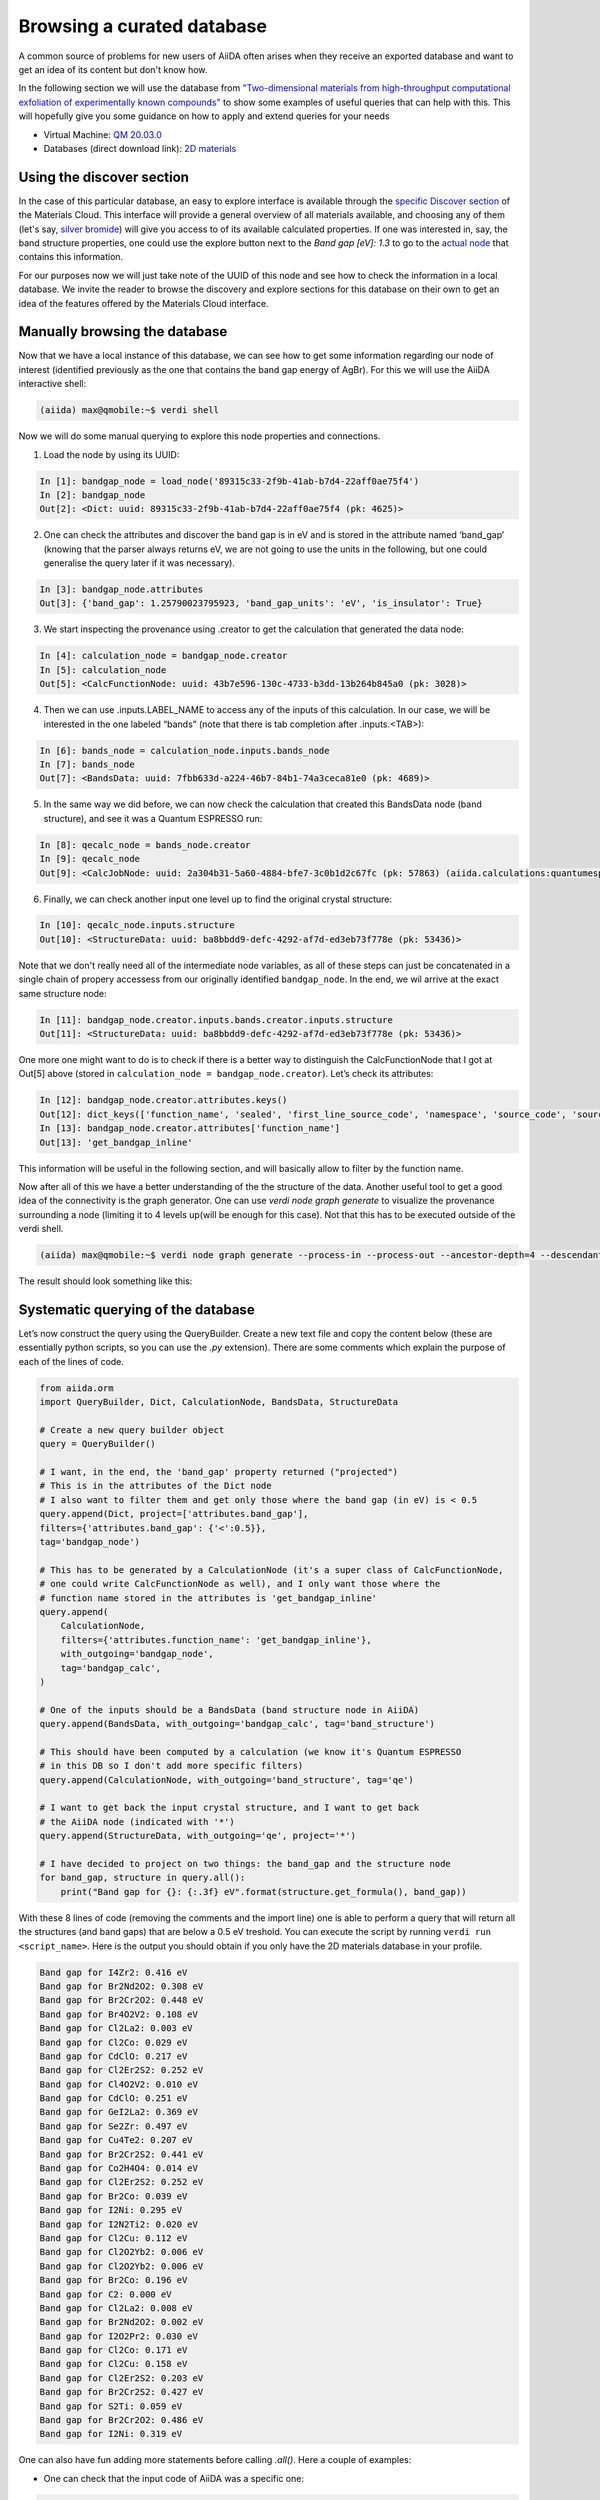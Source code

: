 .. _stories:browse_export:

***************************
Browsing a curated database
***************************

A common source of problems for new users of AiiDA often arises when they receive an exported database and want to get an idea of its content but don't know how.

In the following section we will use the database from `"Two-dimensional materials from high-throughput computational exfoliation of experimentally known compounds" <https://archive.materialscloud.org/record/2017.0008/v3>`_ to show some examples of useful queries that can help with this.
This will hopefully give you some guidance on how to apply and extend queries for your needs

* Virtual Machine: `QM 20.03.0 <https://github.com/marvel-nccr/quantum-mobile/releases/tag/20.03.0>`_
* Databases (direct download link): `2D materials <https://archive.materialscloud.org/record/file?filename=two_dimensional_database.aiida&file_id=d1f3ac29-e3b0-400b-8109-8455be66160b&record_id=18>`_

Using the discover section
..........................

In the case of this particular database, an easy to explore interface is available through the `specific Discover section <https://www.materialscloud.org/discover/2dstructures/dashboard/ptable>`_ of the Materials Cloud.
This interface will provide a general overview of all materials available, and choosing any of them (let's say, `silver bromide <https://www.materialscloud.org/discover/2dstructures/details/AgBr>`_) will give you access to of its available calculated properties.
If one was interested in, say, the band structure properties, one could use the explore button next to the `Band gap [eV]: 1.3` to go to the `actual node <https://www.materialscloud.org/explore/2dstructures/details/89315c33-2f9b-41ab-b7d4-22aff0ae75f4?nodeType=NODE>`_ that contains this information.

For our purposes now we will just take note of the UUID of this node and see how to check the information in a local database.
We invite the reader to browse the discovery and explore sections for this database on their own to get an idea of the features offered by the Materials Cloud interface.

Manually browsing the database
..............................

Now that we have a local instance of this database, we can see how to get some information regarding our node of interest (identified previously as the one that contains the band gap energy of AgBr).
For this we will use the AiiDA interactive shell:

.. code-block:: bash

    (aiida) max@qmobile:~$ verdi shell

Now we will do some manual querying to explore this node properties and connections.

1. Load the node by using its UUID:

.. code-block:: Python

    In [1]: bandgap_node = load_node('89315c33-2f9b-41ab-b7d4-22aff0ae75f4')
    In [2]: bandgap_node
    Out[2]: <Dict: uuid: 89315c33-2f9b-41ab-b7d4-22aff0ae75f4 (pk: 4625)>

2. One can check the attributes and discover the band gap is in eV and is stored in the attribute named ‘band_gap’ (knowing that the parser always returns eV, we are not going to use the units in the following, but one could generalise the query later if it was necessary).

.. code-block:: Python

    In [3]: bandgap_node.attributes
    Out[3]: {'band_gap': 1.25790023795923, 'band_gap_units': 'eV', 'is_insulator': True}

3. We start inspecting the provenance using .creator to get the calculation that generated the data node:

.. code-block:: Python

    In [4]: calculation_node = bandgap_node.creator
    In [5]: calculation_node
    Out[5]: <CalcFunctionNode: uuid: 43b7e596-130c-4733-b3dd-13b264b845a0 (pk: 3028)>


4. Then we can use .inputs.LABEL_NAME to access any of the inputs of this calculation. In our case, we will be interested in the one labeled “bands” (note that there is tab completion after .inputs.<TAB>):

.. code-block:: Python

    In [6]: bands_node = calculation_node.inputs.bands_node
    In [7]: bands_node
    Out[7]: <BandsData: uuid: 7fbb633d-a224-46b7-84b1-74a3ceca81e0 (pk: 4689)>

5. In the same way we did before, we can now check the calculation that created this BandsData node (band structure), and see it was a Quantum ESPRESSO run:

.. code-block:: Python

    In [8]: qecalc_node = bands_node.creator                                          
    In [9]: qecalc_node                                          
    Out[9]: <CalcJobNode: uuid: 2a304b31-5a60-4884-bfe7-3c0b1d2c67fc (pk: 57863) (aiida.calculations:quantumespresso.pw)>

6. Finally, we can check another input one level up to find the original crystal structure:

.. code-block:: Python

    In [10]: qecalc_node.inputs.structure                         
    Out[10]: <StructureData: uuid: ba8bbdd9-defc-4292-af7d-ed3eb73f778e (pk: 53436)>


Note that we don't really need all of the intermediate node variables, as all of these steps can just be concatenated in a single chain of propery accessess from our originally identified ``bandgap_node``.
In the end, we wil arrive at the exact same structure node:

.. code-block:: Python

    In [11]: bandgap_node.creator.inputs.bands.creator.inputs.structure                         
    Out[11]: <StructureData: uuid: ba8bbdd9-defc-4292-af7d-ed3eb73f778e (pk: 53436)>


One more one might want to do is to check if there is a better way to distinguish the CalcFunctionNode that I got at Out[5] above (stored in ``calculation_node = bandgap_node.creator``).
Let’s check its attributes:

.. code-block:: Python

    In [12]: bandgap_node.creator.attributes.keys()                                             
    Out[12]: dict_keys(['function_name', 'sealed', 'first_line_source_code', 'namespace', 'source_code', 'source_file'])
    In [13]: bandgap_node.creator.attributes['function_name']                                   
    Out[13]: 'get_bandgap_inline'

This information will be useful in the following section, and will basically allow to filter by the function name.

Now after all of this we have a better understanding of the the structure of the data.
Another useful tool to get a good idea of the connectivity is the graph generator.
One can use `verdi node graph generate` to visualize the provenance surrounding a node (limiting it to 4 levels up(will be enough for this case).
Not that this has to be executed outside of the verdi shell.

.. code-block:: bash

    (aiida) max@qmobile:~$ verdi node graph generate --process-in --process-out --ancestor-depth=4 --descendant-depth=0 89315c33

The result should look something like this:

.. figure:: ../images/provenance-1.png

Systematic querying of the database
...................................


Let’s now construct the query using the QueryBuilder.
Create a new text file and copy the content below (these are essentially python scripts, so you can use the `.py` extension).
There are some comments which explain the purpose of each of the lines of code.

.. code-block:: Python

    from aiida.orm 
    import QueryBuilder, Dict, CalculationNode, BandsData, StructureData
    
    # Create a new query builder object
    query = QueryBuilder()
    
    # I want, in the end, the 'band_gap' property returned ("projected")
    # This is in the attributes of the Dict node
    # I also want to filter them and get only those where the band gap (in eV) is < 0.5
    query.append(Dict, project=['attributes.band_gap'],
    filters={'attributes.band_gap': {'<':0.5}}, 
    tag='bandgap_node')
    
    # This has to be generated by a CalculationNode (it's a super class of CalcFunctionNode,
    # one could write CalcFunctionNode as well), and I only want those where the
    # function name stored in the attributes is 'get_bandgap_inline'
    query.append(
        CalculationNode, 
        filters={'attributes.function_name': 'get_bandgap_inline'}, 
        with_outgoing='bandgap_node',
        tag='bandgap_calc',
    )
    
    # One of the inputs should be a BandsData (band structure node in AiiDA)
    query.append(BandsData, with_outgoing='bandgap_calc', tag='band_structure')
    
    # This should have been computed by a calculation (we know it's Quantum ESPRESSO
    # in this DB so I don't add more specific filters)
    query.append(CalculationNode, with_outgoing='band_structure', tag='qe')
    
    # I want to get back the input crystal structure, and I want to get back
    # the AiiDA node (indicated with '*')
    query.append(StructureData, with_outgoing='qe', project='*')
    
    # I have decided to project on two things: the band_gap and the structure node
    for band_gap, structure in query.all():
        print("Band gap for {}: {:.3f} eV".format(structure.get_formula(), band_gap))


With these 8 lines of code (removing the comments and the import line) one is able to perform a query that will return all the structures (and band gaps) that are below a 0.5 eV treshold.
You can execute the script by running ``verdi run <script_name>``.
Here is the output you should obtain if you only have the 2D materials database in your profile.

.. code-block:: bash

    Band gap for I4Zr2: 0.416 eV
    Band gap for Br2Nd2O2: 0.308 eV
    Band gap for Br2Cr2O2: 0.448 eV
    Band gap for Br4O2V2: 0.108 eV
    Band gap for Cl2La2: 0.003 eV
    Band gap for Cl2Co: 0.029 eV
    Band gap for CdClO: 0.217 eV
    Band gap for Cl2Er2S2: 0.252 eV
    Band gap for Cl4O2V2: 0.010 eV
    Band gap for CdClO: 0.251 eV
    Band gap for GeI2La2: 0.369 eV
    Band gap for Se2Zr: 0.497 eV
    Band gap for Cu4Te2: 0.207 eV
    Band gap for Br2Cr2S2: 0.441 eV
    Band gap for Co2H4O4: 0.014 eV
    Band gap for Cl2Er2S2: 0.252 eV
    Band gap for Br2Co: 0.039 eV
    Band gap for I2Ni: 0.295 eV
    Band gap for I2N2Ti2: 0.020 eV
    Band gap for Cl2Cu: 0.112 eV
    Band gap for Cl2O2Yb2: 0.006 eV
    Band gap for Cl2O2Yb2: 0.006 eV
    Band gap for Br2Co: 0.196 eV
    Band gap for C2: 0.000 eV
    Band gap for Cl2La2: 0.008 eV
    Band gap for Br2Nd2O2: 0.002 eV
    Band gap for I2O2Pr2: 0.030 eV
    Band gap for Cl2Co: 0.171 eV
    Band gap for Cl2Cu: 0.158 eV
    Band gap for Cl2Er2S2: 0.203 eV
    Band gap for Br2Cr2S2: 0.427 eV
    Band gap for S2Ti: 0.059 eV
    Band gap for Br2Cr2O2: 0.486 eV
    Band gap for I2Ni: 0.319 eV

One can also have fun adding more statements before calling `.all()`.
Here a couple of examples:

- One can check that the input code of AiiDA was a specific one:

.. code-block:: python

    query.append(Code, with_outgoing='qe', filters={'attributes.input_plugin': 'quantumespresso.pw'})


- One can project back the total running time (wall time) of the Quantum ESPRESSO calculation (it's in an output node with link label 'output_parameters'). For this one needs to add a third element to the tuple when looping over .all():

.. code-block:: python

    query.append(Dict, with_incoming='qe', edge_filters={'label':'output_parameters'}, project=['attributes.wall_time_seconds'])

    (...)

    for band_gap, structure, walltime in query.all():
        print("Band gap for {}: {:.3f} eV (walltime = {})".format(structure.get_formula(), band_gap,walltime))


Behind the scenes
-----------------

As a final comment, we strongly suggest using the QueryBuilder rather than going directly into the PSQL DB.
We’ve spent significant efforts in making the QueryBuilder interface easy to use, and taking care ourselves of converting this into the corresponding SQL.
Just for reference, if you do `print(query)` you get the corresponding SQL statement for the query above, that should translate to the following:

.. code-block:: sql

    SELECT db_dbnode_1.attributes #> '{band_gap}' AS anon_1, db_dbnode_2.uuid, db_dbnode_2.attributes, db_dbnode_2.id, db_dbnode_2.extras, db_dbnode_2.label, db_dbnode_2.mtime, db_dbnode_2.ctime, db_dbnode_2.node_type, db_dbnode_2.process_type, db_dbnode_2.description, db_dbnode_2.user_id, db_dbnode_2.dbcomputer_id
    FROM db_dbnode AS db_dbnode_1 JOIN db_dblink AS db_dblink_1 ON db_dblink_1.output_id = db_dbnode_1.id JOIN db_dbnode AS db_dbnode_3 ON db_dblink_1.input_id = db_dbnode_3.id JOIN db_dblink AS db_dblink_2 ON db_dblink_2.output_id = db_dbnode_3.id JOIN db_dbnode AS db_dbnode_4 ON db_dblink_2.input_id = db_dbnode_4.id JOIN db_dblink AS db_dblink_3 ON db_dblink_3.output_id = db_dbnode_4.id JOIN db_dbnode AS db_dbnode_5 ON db_dblink_3.input_id = db_dbnode_5.id JOIN db_dblink AS db_dblink_4 ON db_dblink_4.output_id = db_dbnode_5.id JOIN db_dbnode AS db_dbnode_2 ON db_dblink_4.input_id = db_dbnode_2.id
    WHERE CAST(db_dbnode_5.node_type AS VARCHAR) LIKE 'process.calculation.%%' AND CAST(db_dbnode_4.node_type AS VARCHAR) LIKE 'data.array.bands.%%' AND CAST(db_dbnode_2.node_type AS VARCHAR) LIKE 'data.structure.%%' AND CAST(db_dbnode_1.node_type AS VARCHAR) LIKE 'data.dict.%%' AND CASE WHEN (jsonb_typeof(db_dbnode_1.attributes #> %(attributes_1)s) = 'number') THEN CAST((db_dbnode_1.attributes #>> '{band_gap}') AS FLOAT) < 0.5 ELSE false END AND CAST(db_dbnode_3.node_type AS VARCHAR) LIKE 'process.calculation.%%' AND CASE WHEN (jsonb_typeof(db_dbnode_3.attributes #> %(attributes_2)s) = 'string') THEN (db_dbnode_3.attributes #>> '{function_name}') = 'get_bandgap_inline' ELSE false END


So unless you feel ready to tackle this, I’d rather stick with the simpler QueryBuilder interface!

1. https://aiida.readthedocs.io/projects/aiida-core/en/latest/querying/querybuilder/queryhelp.html
2. https://aiida.readthedocs.io/projects/aiida-core/en/v1.2.0/querying/querybuilder/queryhelp.html
3. https://aiida.readthedocs.io/projects/aiida-core/en/latest
4. https://github.com/aiidateam/aiida-core/wiki/Writing-documentation
5. https://aiida.readthedocs.io/projects/aiida-core/en/latest/howto/data.html#finding-and-querying-for-data
